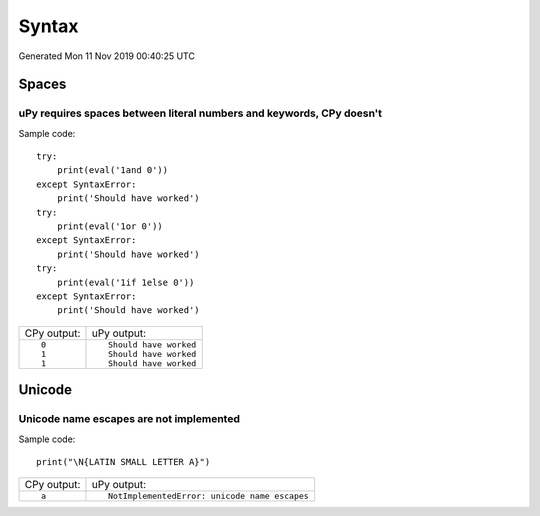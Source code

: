 .. This document was generated by tools/gen-cpydiff.py

Syntax
======
Generated Mon 11 Nov 2019 00:40:25 UTC

Spaces
------

.. _cpydiff_syntax_spaces:

uPy requires spaces between literal numbers and keywords, CPy doesn't
~~~~~~~~~~~~~~~~~~~~~~~~~~~~~~~~~~~~~~~~~~~~~~~~~~~~~~~~~~~~~~~~~~~~~

Sample code::

    try:
        print(eval('1and 0'))
    except SyntaxError:
        print('Should have worked')
    try:
        print(eval('1or 0'))
    except SyntaxError:
        print('Should have worked')
    try:
        print(eval('1if 1else 0'))
    except SyntaxError:
        print('Should have worked')

+-------------+------------------------+
| CPy output: | uPy output:            |
+-------------+------------------------+
| ::          | ::                     |
|             |                        |
|     0       |     Should have worked |
|     1       |     Should have worked |
|     1       |     Should have worked |
+-------------+------------------------+

Unicode
-------

.. _cpydiff_syntax_unicode_nameesc:

Unicode name escapes are not implemented
~~~~~~~~~~~~~~~~~~~~~~~~~~~~~~~~~~~~~~~~

Sample code::

    print("\N{LATIN SMALL LETTER A}")

+-------------+-----------------------------------------------+
| CPy output: | uPy output:                                   |
+-------------+-----------------------------------------------+
| ::          | ::                                            |
|             |                                               |
|     a       |     NotImplementedError: unicode name escapes |
+-------------+-----------------------------------------------+

